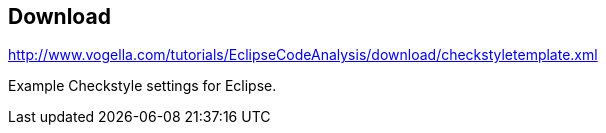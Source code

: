 == Download

http://www.vogella.com/tutorials/EclipseCodeAnalysis/download/checkstyletemplate.xml[http://www.vogella.com/tutorials/EclipseCodeAnalysis/download/checkstyletemplate.xml]

Example Checkstyle settings for Eclipse.

